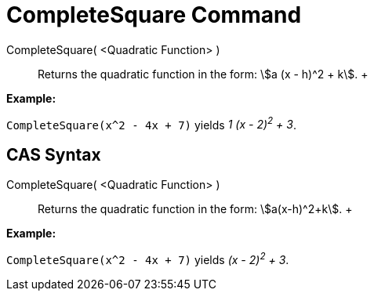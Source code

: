 = CompleteSquare Command

CompleteSquare( <Quadratic Function> )::
  Returns the quadratic function in the form: stem:[a (x - h)^2 + k].
  +

[EXAMPLE]

====

*Example:*

`CompleteSquare(x^2 - 4x + 7)` yields _1 (x - 2)^2^ + 3_.

====

== [#CAS_Syntax]#CAS Syntax#

CompleteSquare( <Quadratic Function> )::
  Returns the quadratic function in the form: stem:[a(x-h)^2+k].
  +

[EXAMPLE]

====

*Example:*

`CompleteSquare(x^2 - 4x + 7)` yields _(x - 2)^2^ + 3_.

====
